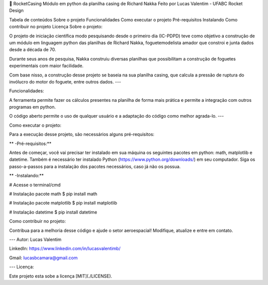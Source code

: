 

🚀 RocketCasing
Módulo em python da planilha casing de Richard Nakka
Feito por Lucas Valentim - UFABC Rocket Design

Tabela de conteúdos
Sobre o projeto
Funcionalidades
Como executar o projeto
Pré-requisitos
Instalando
Como contribuir no projeto
Licença
Sobre o projeto:

O projeto de iniciação científica modo pesquisando desde o primeiro dia (IC-PDPD) teve como objetivo a construção de um módulo em linguagem python das planilhas de Richard Nakka, foguetemodelista amador que constroi e junta dados desde a década de 70.

Durante seus anos de pesquisa, Nakka construiu diversas planilhas que possibilitam a construção de foguetes experimentais com maior facilidade.

Com base nisso, a construção desse projeto se baseia na sua planilha casing, que calcula a pressão de ruptura do invólucro do motor do foguete, entre outros dados. ---

Funcionalidades:

A ferramenta permite fazer os cálculos presentes na planilha de forma mais prática e permite a integração com outros programas em python.

O código aberto permite o uso de qualquer usuário e a adaptação do código como melhor agrada-lo. ---

Como executar o projeto:

Para a execução desse projeto, são necessários alguns pré-requisitos:

** -Pré-requisitos:**

Antes de começar, você vai precisar ter instalado em sua máquina os seguintes pacotes em python: math, matplotlib e datetime. Também é necessário ter instalado Python (https://www.python.org/downloads/) em seu computador. Siga os passo-a-passos para a instalação dos pacotes necessários, caso já não os possua.

** -Instalando:**

# Acesse o terminal/cmd

# Instalação pacote math $ pip install math

# Instalação pacote matplotlib $ pip install matplotlib

# Instalação datetime $ pip install datetime

Como contribuir no projeto:

Contribua para a melhoria desse código e ajude o setor aeroespacial! Modifique, atualize e entre em contato.

--- Autor: Lucas Valentim

LinkedIn: https://www.linkedin.com/in/lucasvalentimb/

Gmail: lucasbcamara@gmail.com

--- Licença:

Este projeto esta sobe a licença [MIT](./LICENSE).